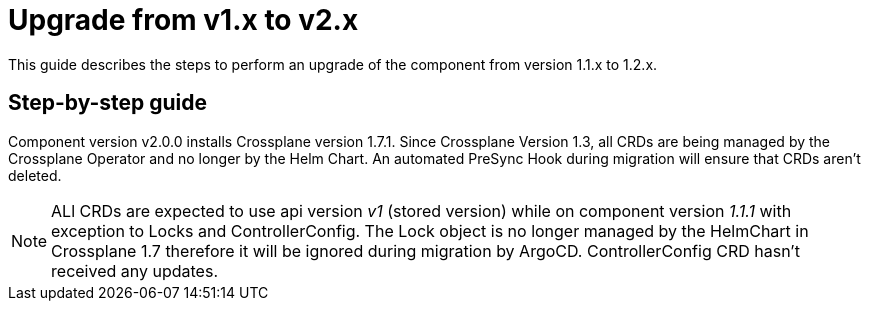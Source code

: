 = Upgrade from v1.x to v2.x

This guide describes the steps to perform an upgrade of the component from version 1.1.x to 1.2.x.

== Step-by-step guide

Component version v2.0.0 installs Crossplane version 1.7.1.
Since Crossplane Version 1.3, all CRDs are being managed by the Crossplane Operator and no longer by the Helm Chart.
An automated PreSync Hook during migration will ensure that CRDs aren't deleted.

NOTE: ALl CRDs are expected to use api version _v1_ (stored version) while on component version _1.1.1_ with exception to Locks and ControllerConfig. The Lock object is no longer managed by the HelmChart in Crossplane 1.7 therefore it will be ignored during migration by ArgoCD. ControllerConfig CRD hasn't received any updates.
